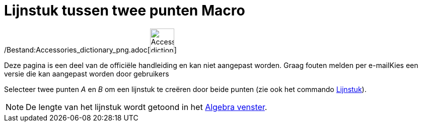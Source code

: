 = Lijnstuk tussen twee punten Macro
ifdef::env-github[:imagesdir: /nl/modules/ROOT/assets/images]

/Bestand:Accessories_dictionary_png.adoc[image:48px-Accessories_dictionary.png[Accessories
dictionary.png,width=48,height=48]]

Deze pagina is een deel van de officiële handleiding en kan niet aangepast worden. Graag fouten melden per
e-mail[.mw-selflink .selflink]##Kies een versie die kan aangepast worden door gebruikers##

Selecteer twee punten _A_ en _B_ om een lijnstuk te creëren door beide punten (zie ook het commando
xref:/commands/Lijnstuk.adoc[Lijnstuk]).

[NOTE]
====

De lengte van het lijnstuk wordt getoond in het xref:/Algebra_venster.adoc[Algebra venster].

====
